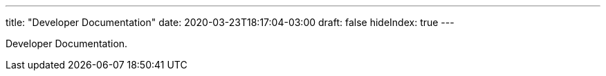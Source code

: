 ---
title: "Developer Documentation"
date: 2020-03-23T18:17:04-03:00
draft: false
hideIndex: true
---

Developer Documentation.

